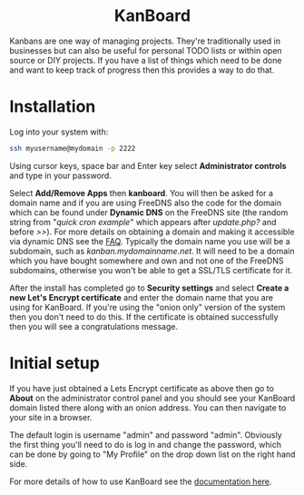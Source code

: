#+TITLE:
#+AUTHOR: Bob Mottram
#+EMAIL: bob@freedombone.net
#+KEYWORDS: freedombone, kanboard
#+DESCRIPTION: How to use KanBoard
#+OPTIONS: ^:nil toc:nil
#+HTML_HEAD: <link rel="stylesheet" type="text/css" href="freedombone.css" />

#+BEGIN_CENTER
[[file:images/logo.png]]
#+END_CENTER

#+BEGIN_EXPORT html
<center>
<h1>KanBoard</h1>
</center>
#+END_EXPORT

Kanbans are one way of managing projects. They're traditionally used in businesses but can also be useful for personal TODO lists or within open source or DIY projects. If you have a list of things which need to be done and want to keep track of progress then this provides a way to do that.

* Installation
Log into your system with:

#+begin_src bash
ssh myusername@mydomain -p 2222
#+end_src

Using cursor keys, space bar and Enter key select *Administrator controls* and type in your password.

Select *Add/Remove Apps* then *kanboard*. You will then be asked for a domain name and if you are using FreeDNS also the code for the domain which can be found under *Dynamic DNS* on the FreeDNS site (the random string from "/quick cron example/" which appears after /update.php?/ and before />>/). For more details on obtaining a domain and making it accessible via dynamic DNS see the [[./faq.html][FAQ]]. Typically the domain name you use will be a subdomain, such as /kanban.mydomainname.net/. It will need to be a domain which you have bought somewhere and own and not one of the FreeDNS subdomains, otherwise you won't be able to get a SSL/TLS certificate for it.

After the install has completed go to *Security settings* and select *Create a new Let's Encrypt certificate* and enter the domain name that you are using for KanBoard. If you're using the "onion only" version of the system then you don't need to do this. If the certificate is obtained successfully then you will see a congratulations message.

* Initial setup
If you have just obtained a Lets Encrypt certificate as above then go to *About* on the administrator control panel and you should see your KanBoard domain listed there along with an onion address. You can then navigate to your site in a browser.

The default login is username "admin" and password "admin". Obviously the first thing you'll need to do is log in and change the password, which can be done by going to "My Profile" on the drop down list on the right hand side.

For more details of how to use KanBoard see the [[https://kanboard.net/documentation][documentation here]].
